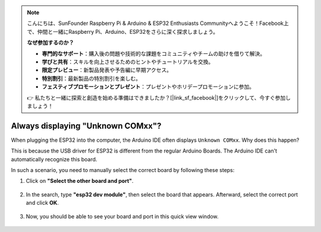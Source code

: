 .. note::

    こんにちは、SunFounder Raspberry Pi & Arduino & ESP32 Enthusiasts Communityへようこそ！Facebook上で、仲間と一緒にRaspberry Pi、Arduino、ESP32をさらに深く探求しましょう。

    **なぜ参加するのか？**

    - **専門的なサポート**：購入後の問題や技術的な課題をコミュニティやチームの助けを借りて解決。
    - **学びと共有**：スキルを向上させるためのヒントやチュートリアルを交換。
    - **限定プレビュー**：新製品発表や予告編に早期アクセス。
    - **特別割引**：最新製品の特別割引を楽しむ。
    - **フェスティブプロモーションとプレゼント**：プレゼントやホリデープロモーションに参加。

    👉 私たちと一緒に探索と創造を始める準備はできましたか？[|link_sf_facebook|]をクリックして、今すぐ参加しましょう！

.. _unknown_com_port:

Always displaying "Unknown COMxx"?
======================================

When plugging the ESP32 into the computer, the Arduino IDE often displays ``Unknown COMxx``. Why does this happen?

.. image:: img/unknown_device.png

This is because the USB driver for ESP32 is different from the regular Arduino Boards. The Arduino IDE can't automatically recognize this board. 

In such a scenario, you need to manually select the correct board by following these steps:

#. Click on **"Select the other board and port"**.

    .. image:: img/unknown_select.png

#. In the search, type **"esp32 dev module"**, then select the board that appears. Afterward, select the correct port and click **OK**.

    .. image:: img/unknown_board.png

#. Now, you should be able to see your board and port in this quick view window.

    .. image:: img/unknown_correct.png